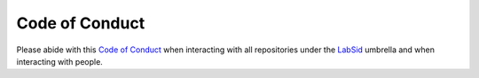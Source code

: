 Code of Conduct
===============

Please abide with this `Code of Conduct <https://github.com/LabSid-USP/.github/blob/main/CODE_OF_CONDUCT.md#code-of-conduct>`_ when interacting with all repositories under the `LabSid <https://github.com/LabSid-USP>`_ umbrella and when interacting with people.
